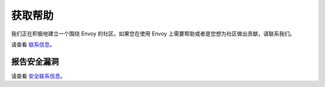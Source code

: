 .. _getting_help:

获取帮助
============

我们正在积极地建立一个围绕 Envoy 的社区。如果您在使用 Envoy 上需要帮助或者是您想为社区做出贡献，请联系我们。

请查看 `联系信息 <https://github.com/envoyproxy/envoy#contact>`_。

报告安全漏洞
----------------------------------

请查看 `安全联系信息 <https://github.com/envoyproxy/envoy#reporting-security-vulnerabilities>`_。
